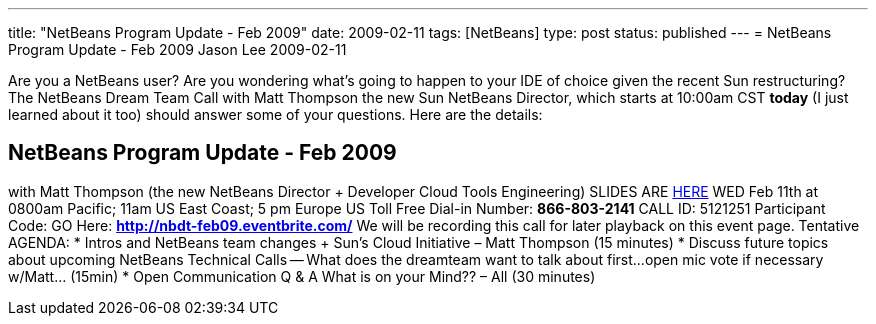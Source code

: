 ---
title: "NetBeans Program Update - Feb 2009"
date: 2009-02-11
tags: [NetBeans]
type: post
status: published
---
= NetBeans Program Update - Feb 2009
Jason Lee
2009-02-11

Are you a NetBeans user?  Are you wondering what's going to happen to your IDE of choice given the recent Sun restructuring?  The NetBeans Dream Team Call with Matt Thompson the new Sun NetBeans Director, which starts at 10:00am CST *today* (I just learned about it too) should answer some of your questions.  Here are the details:

NetBeans Program Update - Feb 2009
----------------------------------
with Matt Thompson (the new NetBeans Director + Developer Cloud Tools Engineering)
SLIDES ARE https://java-champions.dev.java.net/pdfs/nbroadahead.pdf[HERE]
WED Feb 11th at 0800am Pacific; 11am US East Coast; 5 pm Europe
US Toll Free Dial-in Number: *866-803-2141*
CALL ID: 5121251
Participant Code: GO Here: *http://nbdt-feb09.eventbrite.com/*
We will be recording this call for later playback on this event page.
Tentative AGENDA:
* Intros and NetBeans team changes + Sun's Cloud Initiative – Matt Thompson (15 minutes)
* Discuss future topics about upcoming NetBeans Technical Calls -- What does the dreamteam want to talk about first...open mic vote if necessary w/Matt... (15min)
* Open Communication Q & A What is on your Mind?? – All (30 minutes)
